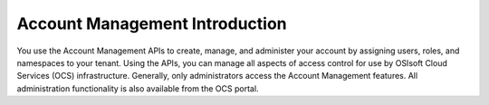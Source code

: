 **Account Management Introduction**
====================================================

You use the Account Management APIs to create, manage, and administer your account by assigning users, roles, and namespaces to your tenant. Using the APIs, you can manage all aspects of access control for use by OSIsoft Cloud Services (OCS) infrastructure. Generally, only administrators access the Account Management features. All administration functionality is also available from the OCS portal.

